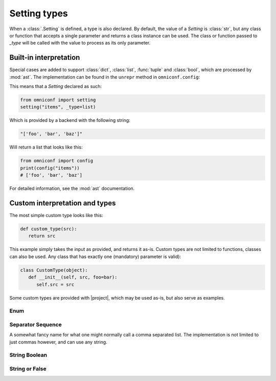 .. _setting-types:

Setting types
=============

When a :class:`.Setting` is defined, a type is also declared. By default, the value of a `Setting`
is :class:`str`, but any class or function that accepts a single parameter and returns a class instance can be
used. The class or function passed to `_type` will be called with the value to process as its only parameter.

Built-in interpretation
-----------------------

Special cases are added to support :class:`dict`, :class:`list`, :func:`tuple` and :class:`bool`, which are
processed by :mod:`ast`. The implementation can be found in the ``unrepr`` method in ``omniconf.config``:

.. autofunction :: omniconf.config.unrepr

This means that a `Setting` declared as such:

.. code-block:: python

   from omniconf import setting
   setting("items", _type=list)


Which is provided by a backend with the following string:

.. code-block:: python

   "['foo', 'bar', 'baz']"

Will return a list that looks like this:

.. code-block:: python

   from omniconf import config
   print(config("items"))
   # ['foo', 'bar', 'baz']


For detailed information, see the :mod:`ast` documentation.

Custom interpretation and types
-------------------------------

The most simple custom type looks like this:

.. code-block:: python

   def custom_type(src):
      return src

This example simply takes the input as provided, and returns it as-is. Custom types are not limited to functions,
classes can also be used. Any class that has exactly one (mandatory) parameter is valid):

.. code-block:: python

   class CustomType(object):
      def __init__(self, src, foo=bar):
         self.src = src

Some custom types are provided with |project|, which may be used as-is, but also serve as examples.

Enum
^^^^

.. autofunction :: omniconf.types.enum

Separator Sequence
^^^^^^^^^^^^^^^^^^

A somewhat fancy name for what one might normally call a comma separated list. The implementation is not
limited to just commas however, and can use any string.

.. autofunction :: omniconf.types.separator_sequence
.. autoclass :: omniconf.types.SeparatorSequence

String Boolean
^^^^^^^^^^^^^^

.. autofunction :: omniconf.types.string_bool

String or False
^^^^^^^^^^^^^^^

.. autofunction :: omniconf.types.string_or_false
